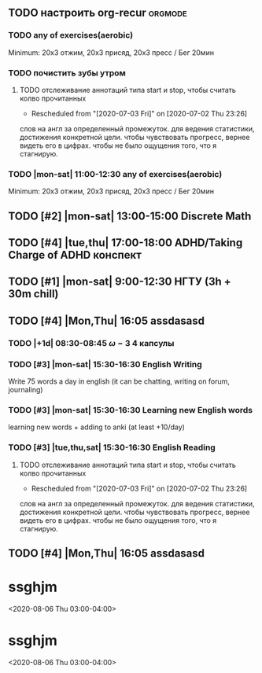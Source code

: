 ** TODO настроить org-recur :orgmode:
SCHEDULED: <2020-07-29 Wed>
:PROPERTIES:
:CREATED:  [2020-07-17 Fri 18:12]
:ID:       452d70c3-ddc3-4fd3-b9c0-08bac06f83f7
:END:

*** TODO any of exercises(aerobic)
SCHEDULED: <2020-07-27 Mon 11:00-12:00 .+1d>
:PROPERTIES:
:ID:       dca91a53-49ba-49f8-91bb-84a367074b41
:GOAL:     [[id:adf0d777-7918-4a36-addc-cf103017f257][30days streak]]
:LAST_REPEAT: [2020-07-21 Tue 16:11]
:END:
:LOGBOOK:
- Rescheduled from "[2020-07-27 Mon 11:00-11:30 .+1d]" on [2020-07-27 Mon 04:42]
- State "DONE"       from "TODO"       [2020-07-21 Tue 16:11]
- State "DONE"       from "TODO"       [2020-07-18 Sat 14:41]
- State "DONE"       from "TODO"       [2020-07-16 Thu 20:15]
- State "DONE"       from "TODO"       [2020-07-15 Wed 18:17]
- State "DONE"       from "TODO"       [2020-07-14 Tue 20:00]
- State "DONE"       from "TODO"       [2020-07-13 Mon 12:38]
- State "DONE"       from "TODO"       [2020-07-12 Sun 23:48]
:END:
Minimum: 20x3 отжим, 20x3 присяд, 20x3 пресс / Бег 20мин

*** TODO почистить зубы утром
SCHEDULED: <2020-07-27 Mon 08:30 +1d>
:PROPERTIES:
:LAST_REPEAT: [2020-07-27 Mon 02:08]
:ID:       1159e765-f73f-498e-8ed3-a1dd82bf2413
:GOAL:     [[id:72c875d5-92d9-4dfc-bb0e-509250ac3981][30days streak]]
:END:
:LOGBOOK:
- State "MISSED"     from "TODO"       [2020-07-27 Mon 02:08]
- State "MISSED"     from "TODO"       [2020-07-24 Fri 06:00]
- State "DONE"       from "TODO"       [2020-07-22 Wed 12:39]
- State "DONE"       from "TODO"       [2020-07-21 Tue 16:12]
- State "MISSED"     from "TODO"       [2020-07-21 Tue 16:12]
- State "DONE"       from "TODO"       [2020-07-19 Sun 16:56]
- State "DONE"       from "TODO"       [2020-07-18 Sat 14:38]
- State "DONE"       from "TODO"       [2020-07-17 Fri 12:43]
- State "DONE"       from "TODO"       [2020-07-16 Thu 11:57]
- State "DONE"       from "TODO"       [2020-07-15 Wed 10:48]
- State "DONE"       from "TODO"       [2020-07-14 Tue 11:44]
- State "DONE"       from "TODO"       [2020-07-13 Mon 13:41]
- State "DONE"       from "TODO"       [2020-07-12 Sun 11:56]
- State "DONE"       from "TODO"       [2020-07-11 Sat 13:52]
- State "DONE"       from "TODO"       [2020-07-10 Fri 09:41]
- CLOSING NOTE [2020-07-06 Mon 19:48]
:END:

**** TODO отслеживание аннотаций типа start и stop, чтобы считать колво прочитанных
     SCHEDULED: <2020-07-30 Thu 15:00>
     :PROPERTIES:
     :ID:       47d578e9-ada9-4714-abc3-3fc11d4cb38d
     :END:
- Rescheduled from "[2020-07-03 Fri]" on [2020-07-02 Thu 23:26]
слов на англ за определенный промежуток. для ведения статистики, достижения
конкретной цели. чтобы чувствовать прогресс, вернее видеть его в
цифрах. чтобы не было ощущения того, что я стагнирую.

*** TODO |mon-sat| 11:00-12:30 any of exercises(aerobic)
SCHEDULED: <2020-07-30 Thu 11:00-12:30>
:PROPERTIES:
:ID:       dca91a53-49ba-49f8-91bb-84a367074b41
:GOAL:     [[id:adf0d777-7918-4a36-addc-cf103017f257][30days streak]]
:LAST_REPEAT: [2020-07-21 Tue 16:11]
:END:
:LOGBOOK:
- Rescheduled from "[2020-07-29 Wed]" on [2020-07-29 Wed 22:56]
- Rescheduled from "[2020-07-27 Mon 11:00-11:30 .+1d]" on [2020-07-27 Mon 04:42]
- State "DONE"       from "TODO"       [2020-07-21 Tue 16:11]
- State "DONE"       from "TODO"       [2020-07-18 Sat 14:41]
- State "DONE"       from "TODO"       [2020-07-16 Thu 20:15]
- State "DONE"       from "TODO"       [2020-07-15 Wed 18:17]
- State "DONE"       from "TODO"       [2020-07-14 Tue 20:00]
- State "DONE"       from "TODO"       [2020-07-13 Mon 12:38]
- State "DONE"       from "TODO"       [2020-07-12 Sun 23:48]
:END:
Minimum: 20x3 отжим, 20x3 присяд, 20x3 пресс / Бег 20мин

** TODO [#2] |mon-sat| 13:00-15:00 Discrete Math
SCHEDULED: <2020-07-30 Thu 13:00-15:00>
:PROPERTIES:
:CREATED:  [2020-07-06 Mon 21:08]
:ID:       3289d489-8275-4dc4-9372-350d8717cc80
:END:
:LOGBOOK:
- Rescheduled from "[2020-07-30 Thu 13:00]" on [2020-07-29 Wed 23:09]
:END:

** TODO [#4] |tue,thu| 17:00-18:00 ADHD/Taking Charge of ADHD конспект
SCHEDULED: <2020-07-30 Thu 17:00-18:00>
:PROPERTIES:
:CREATED:  [2020-07-06 Mon 21:08]
:ID:       a8e38c3a-f366-42b4-8483-c4aa3e6fce33
:END:
:LOGBOOK:
- Rescheduled from "[2020-07-30 Thu 17:00]" on [2020-07-29 Wed 23:09]
:END:

** TODO [#1] |mon-sat| 9:00-12:30 НГТУ (3h + 30m chill)
SCHEDULED: <2020-07-30 Thu 09:00-12:30>
:PROPERTIES:
:CREATED:  [2020-07-06 Mon 21:08]
:ID:       1b3d13fd-85a1-4629-9c92-99838e5e3106
:END:
:LOGBOOK:
- Rescheduled from "[2020-07-29 Wed]" on [2020-07-29 Wed 23:09]
- Rescheduled from "[2020-07-30 Thu 15:00]" on [2020-07-29 Wed 22:05]
- Rescheduled from "[2020-07-29 Wed]" on [2020-07-29 Wed 22:04]
:END:

** TODO [#4] |Mon,Thu| 16:05 assdasasd
SCHEDULED: <2020-07-30 Thu 16:05>
:PROPERTIES:
:CREATED:  [2020-07-28 Tue 16:31]
:ID:       b71d717e-0040-4d3a-a262-f845976243f9
:END:
:LOGBOOK:
- Rescheduled from "[2020-07-30 Thu 15:30]" on [2020-07-29 Wed 21:30]
- Rescheduled from "[2020-07-30 Thu 16:05]" on [2020-07-29 Wed 21:29]
- Rescheduled from "[2020-07-30 Thu 16:00]" on [2020-07-29 Wed 11:09]
- Rescheduled from "[2020-07-30 Thu]" on [2020-07-29 Wed 10:30]
- Rescheduled from "[2020-07-30 Thu 15:00]" on [2020-07-29 Wed 09:57]
- Rescheduled from "[2020-07-30 Thu]" on [2020-07-29 Wed 08:55]
- Rescheduled from "[2020-07-30 Thu 15:00]" on [2020-07-29 Wed 08:55]
- Rescheduled from "[2020-07-30 Thu]" on [2020-07-29 Wed 08:44]
:END:

*** TODO |+1d| 08:30-08:45 \omega-3 4 капсулы
SCHEDULED: <2020-07-30 Thu 08:30-08:45>
:PROPERTIES:
:LAST_REPEAT: [2020-07-24 Fri 06:00]
:ID:       705cab81-e925-4ebf-9c40-4d7de42ff6d7
:END:
:LOGBOOK:
- Rescheduled from "[2020-07-30 Thu 08:30]" on [2020-07-29 Wed 22:52]
- State "MISSED"     from "TODO"       [2020-07-24 Fri 06:00]
- State "DONE"       from "TODO"       [2020-07-22 Wed 12:39]
- State "DONE"       from ""           [2020-07-21 Tue 16:12]
- State "DONE"       from "TODO"       [2020-07-21 Tue 16:12]
- State "DONE"       from "TODO"       [2020-07-19 Sun 16:56]
:END:

*** TODO [#3] |mon-sat| 15:30-16:30 English Writing
SCHEDULED: <2020-07-30 Thu 15:30>
:PROPERTIES:
:ID:       90ddf83a-26ca-4fc6-9cac-ff75d008924f
:GOAL:     [[id:4a5f3dab-eb97-49af-a761-a76e8ebed24e][1575words/21days]]
:END:
Write 75 words a day in english (it can be
chatting, writing on forum, journaling)

*** TODO [#3] |mon-sat| 15:30-16:30 Learning new English words
SCHEDULED: <2020-07-30 Thu 15:30>
:PROPERTIES:
:GOAL:     [[id:ed4f76be-a75d-472a-a4f3-43492e97571a][300words/30days]]
:ID:       cdfffe04-1e89-402d-a68b-6d92c1d3aa09
:END:
:LOGBOOK:
- Rescheduled from "[2020-07-29 Wed]" on [2020-07-29 Wed 22:20]
:END:
learning new words + adding to anki (at least +10/day)

*** TODO [#3] |tue,thu,sat| 15:30-16:30 English Reading
SCHEDULED: <2020-07-30 Thu 15:30-16:30>
:PROPERTIES:
:GOAL:     [[id:5fd10544-ba7e-40aa-a015-c9fa6c8ffdcb][accomplish 10-days streak]]
:ID:       19d35b60-c0da-4544-9b18-3fb52ed69e3f
:END:
:LOGBOOK:
- Rescheduled from "[2020-07-30 Thu 15:30]" on [2020-07-29 Wed 23:38]
:END:

**** TODO отслеживание аннотаций типа start и stop, чтобы считать колво прочитанных
     SCHEDULED: <2020-07-30 Thu 15:00>
     :PROPERTIES:
     :ID:       47d578e9-ada9-4714-abc3-3fc11d4cb38d
     :END:
- Rescheduled from "[2020-07-03 Fri]" on [2020-07-02 Thu 23:26]
слов на англ за определенный промежуток. для ведения статистики, достижения
конкретной цели. чтобы чувствовать прогресс, вернее видеть его в
цифрах. чтобы не было ощущения того, что я стагнирую.


** TODO [#4] |Mon,Thu| 16:05 assdasasd
SCHEDULED: <2020-07-30 Thu 16:05>
:PROPERTIES:
:CREATED:  [2020-07-28 Tue 16:31]
:ID:       b71d717e-0040-4d3a-a262-f845976243f9
:END:
:LOGBOOK:
- Rescheduled from "[2020-07-30 Thu 15:30]" on [2020-07-29 Wed 21:30]
- Rescheduled from "[2020-07-30 Thu 16:05]" on [2020-07-29 Wed 21:29]
- Rescheduled from "[2020-07-30 Thu 16:00]" on [2020-07-29 Wed 11:09]
- Rescheduled from "[2020-07-30 Thu]" on [2020-07-29 Wed 10:30]
- Rescheduled from "[2020-07-30 Thu 15:00]" on [2020-07-29 Wed 09:57]
- Rescheduled from "[2020-07-30 Thu]" on [2020-07-29 Wed 08:55]
- Rescheduled from "[2020-07-30 Thu 15:00]" on [2020-07-29 Wed 08:55]
- Rescheduled from "[2020-07-30 Thu]" on [2020-07-29 Wed 08:44]
:END:

* ssghjm
:PROPERTIES:
:ID:       99969ece-4518-4e09-b0b8-884d4b425c80
:END:
<2020-08-06 Thu 03:00-04:00>

* ssghjm
:PROPERTIES:
:ID:       99969ece-4518-4e09-b0b8-884d4b425c80
:END:
<2020-08-06 Thu 03:00-04:00>

